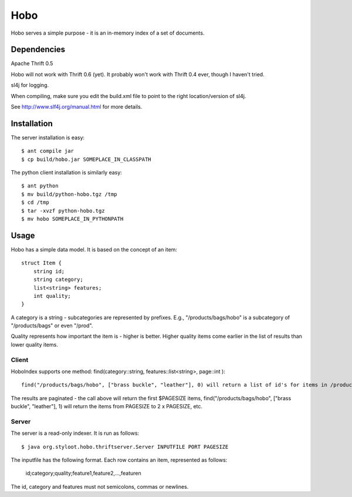========
Hobo
========

Hobo serves a simple purpose - it is an in-memory index of a set of documents.


Dependencies
============

Apache Thrift 0.5

Hobo will not work with Thrift 0.6 (yet). It probably won't work with Thrift 0.4 ever, though I haven't tried.

sl4j for logging.

When compiling, make sure you edit the build.xml file to point to the right location/version of sl4j.

See http://www.slf4j.org/manual.html for more details.

Installation
============

The server installation is easy::

    $ ant compile jar
    $ cp build/hobo.jar SOMEPLACE_IN_CLASSPATH

The python client installation is similarly easy::

    $ ant python
    $ mv build/python-hobo.tgz /tmp
    $ cd /tmp
    $ tar -xvzf python-hobo.tgz
    $ mv hobo SOMEPLACE_IN_PYTHONPATH


Usage
=====

Hobo has a simple data model. It is based on the concept of an item::

    struct Item {
        string id;
	string category;
	list<string> features;
	int quality;
    }

A category is a string - subcategories are represented by prefixes. E.g., "/products/bags/hobo" is a subcategory of "/products/bags" or even "/prod".

Quality represents how important the item is - higher is better. Higher quality items come earlier in the list of results than lower quality items.

Client
------

HoboIndex supports one method: find(category::string, features::list<string>, page::int )::

    find("/products/bags/hobo", ["brass buckle", "leather"], 0) will return a list of id's for items in /products/bags/hobo (or some subcategory), which also contain the features "brass buckle" and "leather".

The results are paginated - the call above will return the first $PAGESIZE items, find("/products/bags/hobo", ["brass buckle", "leather"], 1) will return the items from PAGESIZE to 2 x PAGESIZE, etc.

Server
------

The server is a read-only indexer. It is run as follows::

    $ java org.styloot.hobo.thriftserver.Server INPUTFILE PORT PAGESIZE

The inputfile has the following format. Each row contains an item, represented as follows:

    id;category;quality;feature1,feature2,...,featuren

The id, category and features must not semicolons, commas or newlines.



